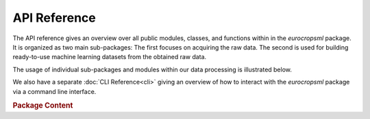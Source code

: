 API Reference
=============

.. mermaid::
    :align: center

     %%{init: {'theme':'base'}}%%
    flowchart TB

        package(eurocropsml) --> subpackage1(eurocropsml.acquisition) & subpackage2(eurocropsml.dataset)

The API reference gives an overview over all public modules, classes, and functions within in the `eurocropsml` package.
It is organized as two main sub-packages:
The first focuses on acquiring the raw data.
The second is used for building ready-to-use machine learning datasets from the obtained raw data.

The usage of individual sub-packages and modules within our data processing is illustrated below.

.. image:: _static/acquisition-pipeline-s2.png
   :height: 300px
   :alt: Data Acquisition Pipeline.
   :align: center

We also have a separate :doc:`CLI Reference<cli>` giving an overview of how to interact with the `eurocropsml` package via a command line interface.


.. rubric:: Package Content

.. autosummary::
    :toctree: api
    :template: custom-module.rst
    :recursive:

    eurocropsml.acquisition
    eurocropsml.dataset



